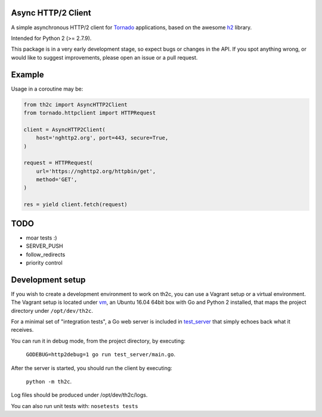 ===================
Async HTTP/2 Client
===================

A simple asynchronous HTTP/2 client for Tornado_ applications, based on the awesome h2_ library.

Intended for Python 2 (>= 2.7.9).

This package is in a very early development stage, so expect bugs or changes in the API.
If you spot anything wrong, or would like to suggest improvements, please open an issue or a pull request.


=======
Example
=======

Usage in a coroutine may be:

.. code-block:: python

    from th2c import AsyncHTTP2Client
    from tornado.httpclient import HTTPRequest

    client = AsyncHTTP2Client(
        host='nghttp2.org', port=443, secure=True,
    )

    request = HTTPRequest(
        url='https://nghttp2.org/httpbin/get',
        method='GET',
    )

    res = yield client.fetch(request)


====
TODO
====

- moar tests :)
- SERVER_PUSH
- follow_redirects
- priority control


=================
Development setup
=================

If you wish to create a development environment to work on th2c, you can use a Vagrant setup or a virtual environment.
The Vagrant setup is located under vm_, an Ubuntu 16.04 64bit box with Go and Python 2 installed, that maps the project directory under ``/opt/dev/th2c``.

For a minimal set of "integration tests", a Go web server is included in test_server_ that simply echoes back what it receives.

You can run it in debug mode, from the project directory, by executing:

    ``GODEBUG=http2debug=1 go run test_server/main.go``.

After the server is started, you should run the client by executing:

    ``python -m th2c``.

Log files should be produced under /opt/dev/th2c/logs.

You can also run unit tests with: ``nosetests tests``

.. _Tornado: http://www.tornadoweb.org/
.. _h2: https://python-hyper.org/h2/
.. _vm: https://github.com/vladmunteanu/th2c/tree/master/vm
.. _test_server: https://github.com/vladmunteanu/th2c/tree/master/test_server
